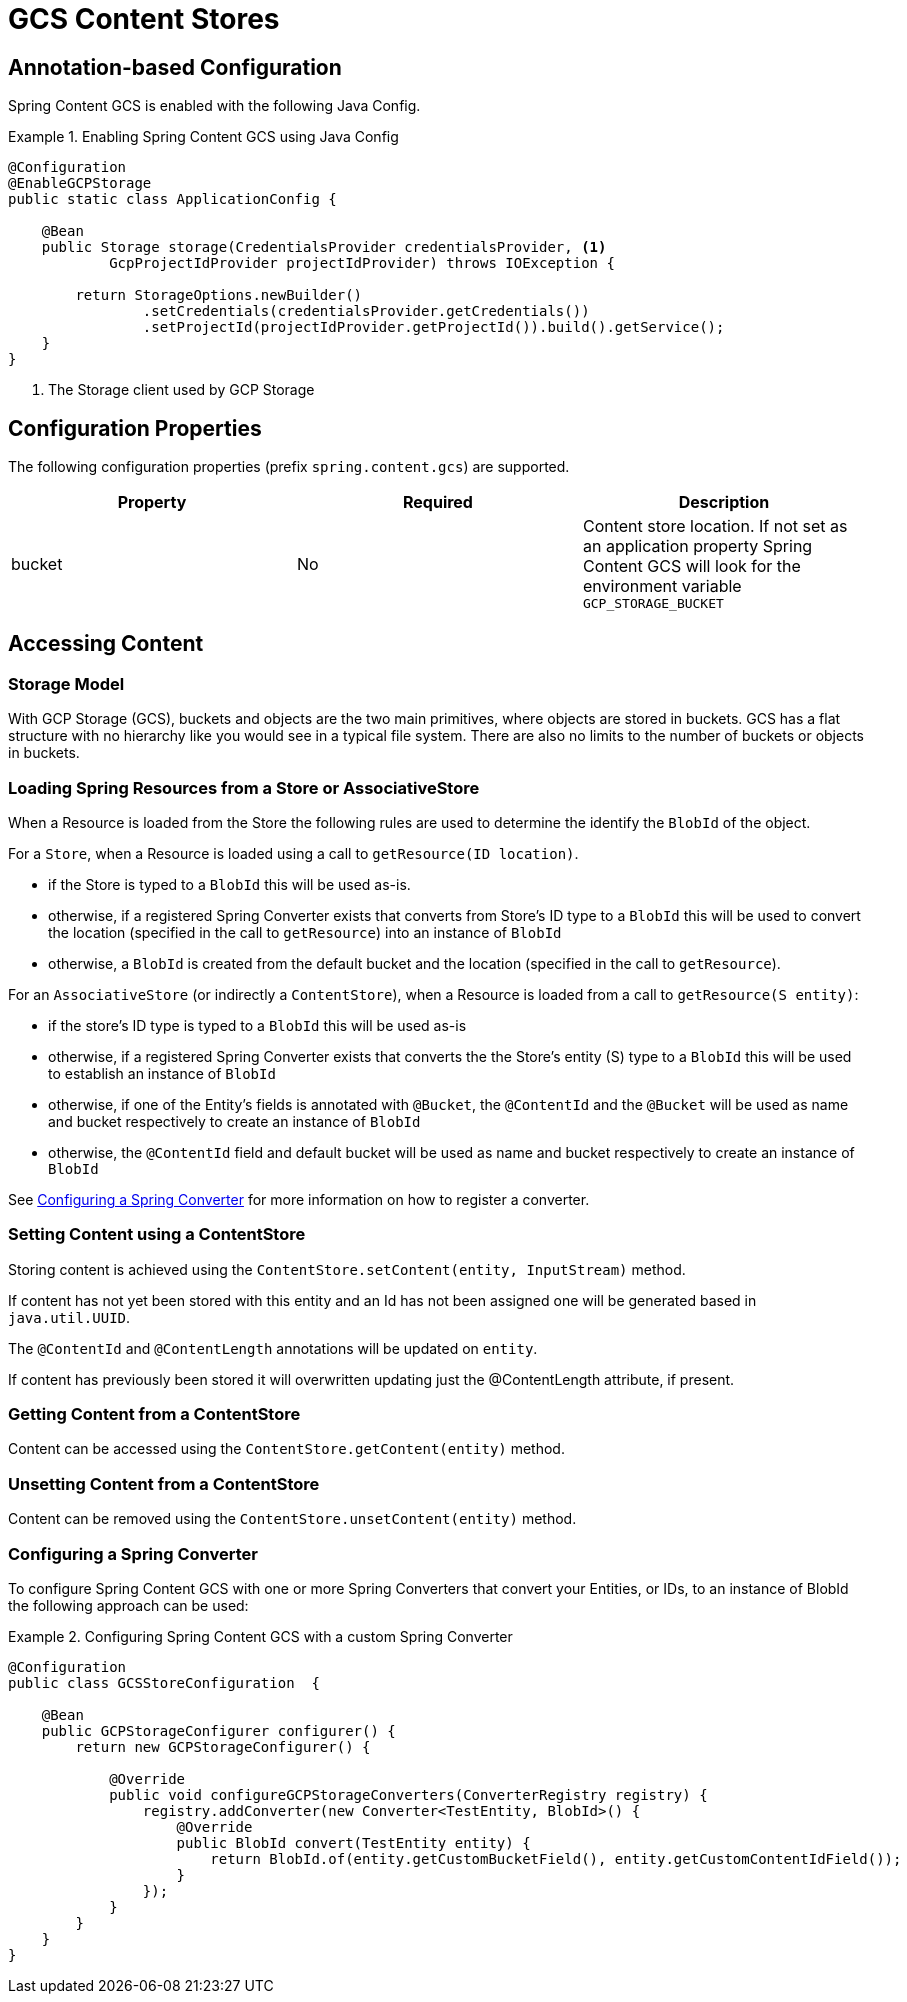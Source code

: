 = GCS Content Stores

== Annotation-based Configuration

Spring Content GCS is enabled with the following Java Config.

.Enabling Spring Content GCS using Java Config
====
[source, java]
----
@Configuration
@EnableGCPStorage
public static class ApplicationConfig {

    @Bean
    public Storage storage(CredentialsProvider credentialsProvider, <1>
            GcpProjectIdProvider projectIdProvider) throws IOException {
            
        return StorageOptions.newBuilder()
                .setCredentials(credentialsProvider.getCredentials())
                .setProjectId(projectIdProvider.getProjectId()).build().getService();
    }
}
----
<1> The Storage client used by GCP Storage
====

== Configuration Properties

The following configuration properties (prefix `spring.content.gcs`) are supported.

[cols="3*", options="header"]
|=========
| Property | Required | Description
| bucket | No | Content store location.  If not set as an application property Spring Content GCS will look for  the environment variable `GCP_STORAGE_BUCKET`
|=========

== Accessing Content

=== Storage Model

With GCP Storage (GCS), buckets and objects are the two main primitives, where objects are stored in buckets.  GCS has a
flat structure with no hierarchy like you would see in a typical file system.  There are also no limits to the number
of buckets or objects in buckets.  

=== Loading Spring Resources from a Store or AssociativeStore

When a Resource is loaded from the Store the following rules are used to determine the identify the `BlobId` of the
object.

For a `Store`, when a Resource is loaded using a call to `getResource(ID location)`.

- if the Store is typed to a `BlobId` this will be used as-is.
- otherwise, if a registered Spring Converter exists that converts from Store's ID type to a `BlobId` this 
will be used to convert the location (specified in the call to `getResource`) into an instance of `BlobId`
- otherwise, a `BlobId` is created from the default bucket and the location (specified in the call to `getResource`).

For an `AssociativeStore` (or indirectly a `ContentStore`), when a Resource is loaded from a call to `getResource(S entity)`:

- if the store's ID type is typed to a `BlobId` this will be used as-is
- otherwise, if a registered Spring Converter exists that converts the the Store's entity (S) type to a `BlobId` this will be used
to establish an instance of `BlobId`
- otherwise, if one of the Entity's fields is annotated with `@Bucket`, the `@ContentId` and the `@Bucket` will be used as
name and bucket respectively to create an instance of `BlobId`
- otherwise, the `@ContentId` field and default bucket will be used as name and bucket respectively to create an
instance of `BlobId`

See <<configuring_converters,Configuring a Spring Converter>> for more information on how to register a converter.

=== Setting Content using a ContentStore

Storing content is achieved using the `ContentStore.setContent(entity, InputStream)` method.

If content has not yet been stored with this entity and an Id has not been assigned one will be generated
based in `java.util.UUID`.

The `@ContentId` and `@ContentLength` annotations will be updated on `entity`.

If content has previously been stored it will overwritten updating just the @ContentLength attribute, if present.

=== Getting Content from a ContentStore

Content can be accessed using the `ContentStore.getContent(entity)` method.

=== Unsetting Content from a ContentStore

Content can be removed using the `ContentStore.unsetContent(entity)` method.

=== Configuring a Spring Converter
[[configuring_converters]]

To configure Spring Content GCS with one or more Spring Converters that convert your Entities, or IDs, to an
instance of BlobId the following approach can be used:

.Configuring Spring Content GCS with a custom Spring Converter
====
[source, java]
----
@Configuration
public class GCSStoreConfiguration  {

    @Bean
    public GCPStorageConfigurer configurer() {
        return new GCPStorageConfigurer() {

            @Override
            public void configureGCPStorageConverters(ConverterRegistry registry) {
                registry.addConverter(new Converter<TestEntity, BlobId>() {
                    @Override
                    public BlobId convert(TestEntity entity) {
                        return BlobId.of(entity.getCustomBucketField(), entity.getCustomContentIdField());
                    }
                });
            }
        }
    }
}
----
====
